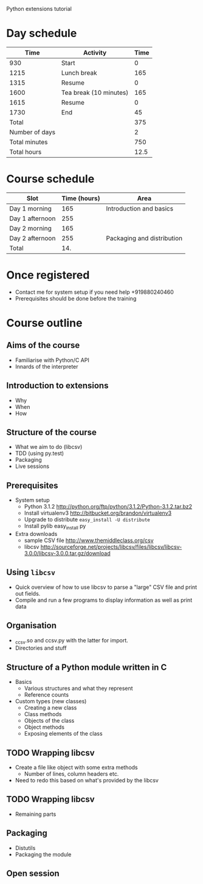 Python extensions tutorial

* Day schedule
|           Time | Activity               | Time |
|----------------+------------------------+------|
|            930 | Start                  |    0 |
|           1215 | Lunch break            |  165 |
|           1315 | Resume                 |    0 |
|           1600 | Tea break (10 minutes) |  165 |
|           1615 | Resume                 |    0 |
|           1730 | End                    |   45 |
|----------------+------------------------+------|
|          Total |                        |  375 |
| Number of days |                        |    2 |
|  Total minutes |                        |  750 |
|    Total hours |                        | 12.5 |
  #+TBLFM: @8$3=vsum(@2..@-I-1)::@10$3=@-1*@-2::@11$3=@-1/60.0

* Course schedule
  | Slot            | Time (hours) | Area                       |
  |-----------------+--------------+----------------------------|
  | Day 1 morning   |          165 | Introduction and basics    |
  | Day 1 afternoon |          255 |                            |
  | Day 2 morning   |          165 |                            |
  | Day 2 afternoon |          255 | Packaging and distribution |
  |-----------------+--------------+----------------------------|
  | Total           |          14. |                            |
  #+TBLFM: @6$2=vsum(@2..@-I-1)

* Once registered
  - Contact me for system setup if you need help +919880240460
  - Prerequisites should be done before the training


* Course outline
  :PROPERTIES:
  :COLUMNS:  %TODO %52ITEM %Duration{+} %Slot
  :END:
** Aims of the course
   :PROPERTIES:
   :Duration: 10
   :Slot:     Day 1 morning
   :END:
   - Familiarise with Python/C API
   - Innards of the interpreter
** Introduction to extensions
   :PROPERTIES:
   :Duration: 10
   :Slot:     Day 1 morning
   :END: 
   - Why
   - When
   - How
** Structure of the course
   :PROPERTIES:
   :Duration: 5
   :Slot:     Day 1 morning
   :END:
   - What we aim to do (libcsv)
   - TDD (using py.test)
   - Packaging
   - Live sessions

** Prerequisites
   :PROPERTIES:
   :Duration: 10
   :Slot:     Day 1 morning
   :END:
   - System setup
     - Python 3.1.2 http://python.org/ftp/python/3.1.2/Python-3.1.2.tar.bz2
     - Install virtualenv3 http://bitbucket.org/brandon/virtualenv3
     - Upgrade to distribute =easy_install -U distribute=
     - Install pylib easy_install py
   - Extra downloads 
     - sample CSV file http://www.themiddleclass.org/csv
     - libcsv
       http://sourceforge.net/projects/libcsv/files/libcsv/libcsv-3.0.0/libcsv-3.0.0.tar.gz/download

** Using =libcsv=
   :PROPERTIES:
   :Duration: 15
   :Slot:     Day 1 morning
   :END:
   - Quick overview of how to use libcsv to parse a "large" CSV file
     and print out fields.
   - Compile and run a few programs to display information as well as
     print data
** Organisation
   :PROPERTIES:
   :Duration: 10
   :Slot:     Day 1 morning
   :END:
   - _ccsv.so and ccsv.py with the latter for import.
   - Directories and stuff
** Structure of a Python module written in C
   :PROPERTIES:
   :Duration: 90
   :Slot:     Day 1 morning
   :END:
   - Basics
     - Various structures and what they represent
     - Reference counts
   - Custom types (new classes)
     - Creating a new class
     - Class methods
     - Objects of the class
     - Object methods
     - Exposing elements of the class
** TODO Wrapping libcsv
   :PROPERTIES:
   :Duration: 220
   :Slot:     Day 1 afternoon
   :END:
   - Create a file like object with some extra methods
     - Number of lines, column headers etc.
   - Need to redo this based on what's provided by the libcsv
** TODO Wrapping libcsv
   :PROPERTIES:
   :Duration: 200
   :Slot:     Day 2 morning
   :END:
   - Remaining parts
** Packaging
   :PROPERTIES:
   :Duration: 80
   :Slot:     Day 2 afternoon
   :END:
   - Distutils 
   - Packaging the module
** Open session 
   :PROPERTIES:
   :Duration: 100
   :Slot:     Day 2 afternoon
   :END:






